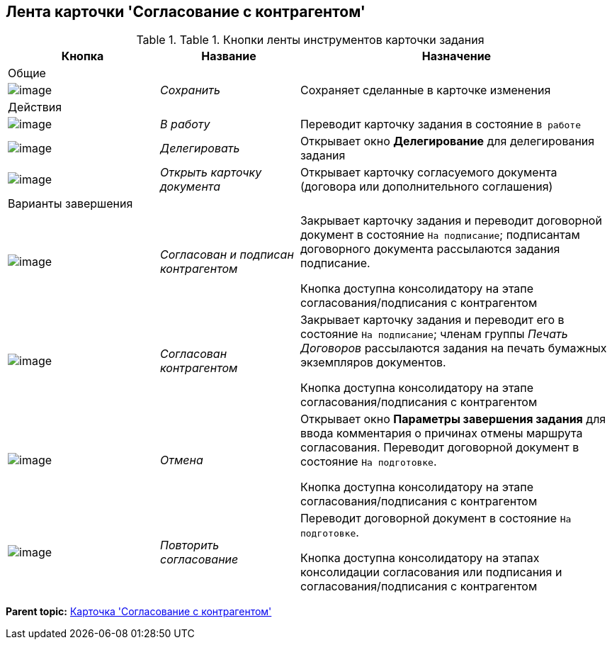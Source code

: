 [[ariaid-title1]]
== Лента карточки 'Согласование с контрагентом'

.[.table--title-label]##Table 1. ##[.title]##Кнопки ленты инструментов карточки задания##
[width="100%",cols="25%,23%,52%",options="header",]
|===
|Кнопка |Название |Назначение
|Общие | |
|image:img/Buttons/Save.png[image] |[.keyword .parmname]_Сохранить_ |Сохраняет сделанные в карточке изменения
|Действия | |
|image:img/Buttons/In_Work_Contract.png[image] |[.keyword .parmname]_В работу_ |Переводит карточку задания в состояние `В работе`
|image:img/Buttons/Delegate_Contract.png[image] |[.keyword .parmname]_Делегировать_ |Открывает окно [.keyword .wintitle]*Делегирование* для делегирования задания
|image:img/Buttons/Open_Card_Contract.png[image] |[.keyword .parmname]_Открыть карточку документа_ |Открывает карточку согласуемого документа (договора или дополнительного соглашения)
|Варианты завершения | |
|image:img/Buttons/Transfer_to_Sign_Counterparty.png[image] |[.keyword .parmname]_Согласован и подписан контрагентом_ a|
Закрывает карточку задания и переводит договорной документ в состояние `На подписание`; подписантам договорного документа рассылаются задания подписание.

Кнопка доступна консолидатору на этапе согласования/подписания с контрагентом

|image:img/Buttons/Print_Contract.png[image] |[.keyword .parmname]_Согласован контрагентом_ a|
Закрывает карточку задания и переводит его в состояние `На                   подписание`; членам группы [.keyword .parmname]_Печать Договоров_ рассылаются задания на печать бумажных экземпляров документов.

Кнопка доступна консолидатору на этапе согласования/подписания с контрагентом

|image:img/Buttons/Cancel.png[image] |[.keyword .parmname]_Отмена_ a|
Открывает окно [.keyword .wintitle]*Параметры завершения задания* для ввода комментария о причинах отмены маршрута согласования. Переводит договорной документ в состояние `На подготовке`.

Кнопка доступна консолидатору на этапе согласования/подписания с контрагентом

|image:img/Buttons/Repeat_Approval.png[image] |[.keyword .parmname]_Повторить согласование_ a|
Переводит договорной документ в состояние `На                   подготовке`.

Кнопка доступна консолидатору на этапах консолидации согласования или подписания и согласования/подписания с контрагентом

|===

*Parent topic:* xref:../topics/Card_Task_Approval.adoc[Карточка 'Согласование с контрагентом']
